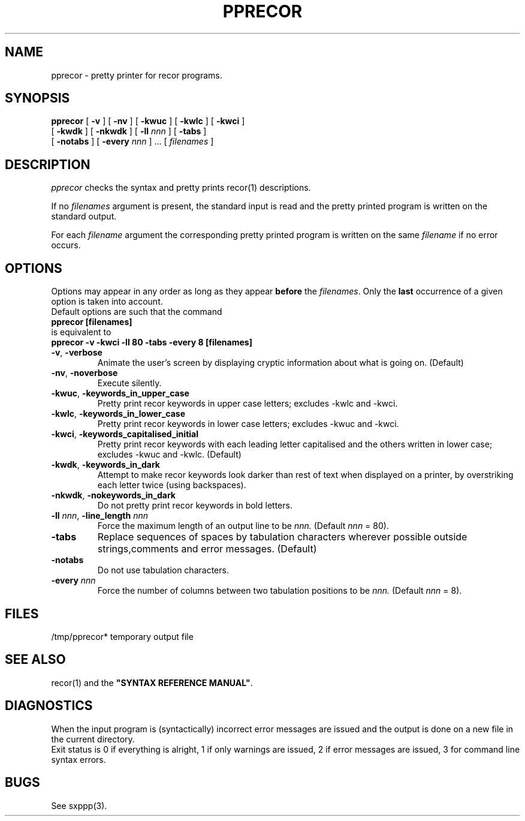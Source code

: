 .\" @(#)pprecor.1	- SYNTAX [unix] - 19 Juin 1990
.TH PPRECOR 1 "SYNTAX\*R"
.SH NAME
pprecor \- pretty printer for recor programs.
.SH SYNOPSIS
.B pprecor
[ \fB\-v\fP ] [ \fB\-nv\fP ]
[ \fB\-kwuc\fP ] [ \fB\-kwlc\fP ]
[ \fB\-kwci\fP ]
.if n .ti +0.8i
[ \fB\-kwdk\fP ] [ \fB-nkwdk\fP ]
[ \fB\-ll\fP \fInnn\fP ]
[ \fB\-tabs\fP ]
.if n .ti +0.8i
[ \fB-notabs\fP ]
[ \fB\-every\fP \fInnn\fP ] .\|.\|.
[ \fIfilenames\fP ]
.SH DESCRIPTION
.I pprecor
checks the syntax and pretty prints recor(1) descriptions.
.LP
If no
.I filenames
argument is present, the standard input is read and the pretty printed
program is written on the standard output.
.LP
For each
.I filename
argument the corresponding pretty printed program is written on the same
.I filename
if no error occurs.
.SH OPTIONS
.LP
Options may appear in any order as long as they appear
.B before
the
.IR filenames .
Only the
.B last
occurrence of a given option is taken into account.
.br
Default options are such that the command
.br
\fB     pprecor [filenames]\fP
.br
is equivalent to
.br
\fB     pprecor -v -kwci -ll 80 -tabs -every 8 [filenames]\fP
.TP
\fB\-v\fP, \fB\-verbose\fP
Animate the user's screen by displaying cryptic information about what is
going on.
(Default)
.TP
\fB\-nv\fP, \fB\-noverbose\fP
Execute silently.
.TP
\fB\-kwuc\fP, \fB\-keywords_in_upper_case\fP
Pretty print recor keywords in upper case letters\|; excludes -kwlc and -kwci.
.TP
\fB\-kwlc\fP, \fB\-keywords_in_lower_case\fP
Pretty print recor keywords in lower case letters\|; excludes -kwuc and -kwci.
.TP
\fB\-kwci\fP, \fB\-keywords_capitalised_initial\fP
Pretty print recor keywords with each leading letter capitalised and the others
written in lower case\|; excludes -kwuc and -kwlc.
(Default)
.TP
\fB\-kwdk\fP, \fB\-keywords_in_dark\fP
Attempt to make recor keywords look darker than rest of text
when displayed on a printer, by overstriking each letter
twice (using backspaces).
.TP
\fB\-nkwdk\fP, \fB\-nokeywords_in_dark\fP
Do not pretty print recor keywords in bold letters.
.TP
\fB\-ll\fP \fInnn\fP, \fB-line_length\fP \fInnn\fP
Force the maximum length of an output line to be
.IR nnn.
(Default
.I nnn
= 80).
.TP
\fB\-tabs\fP
Replace sequences of spaces by tabulation characters wherever possible
outside strings,comments and error messages.
(Default)
.TP
\fB\-notabs\fP
Do not use tabulation characters.
.TP
\fB\-every\fP \fInnn\fP
Force the number of columns between two tabulation positions to be
.I nnn.
(Default
.I nnn
= 8).
.SH FILES
/tmp/pprecor*	temporary output file
.SH "SEE ALSO"
recor(1) and the
\fB"SYNTAX REFERENCE MANUAL"\fP.
.SH DIAGNOSTICS
When the input program is (syntactically) incorrect error messages are issued
and the output is done on a new file in the current directory.
.br
Exit status is 0 if everything is alright, 1 if only warnings are issued, 2
if error messages are issued, 3 for command line syntax errors.
.SH BUGS
See sxppp(3).
.\" Local Variables:
.\" mode: nroff
.\" version-control: yes
.\" End:
